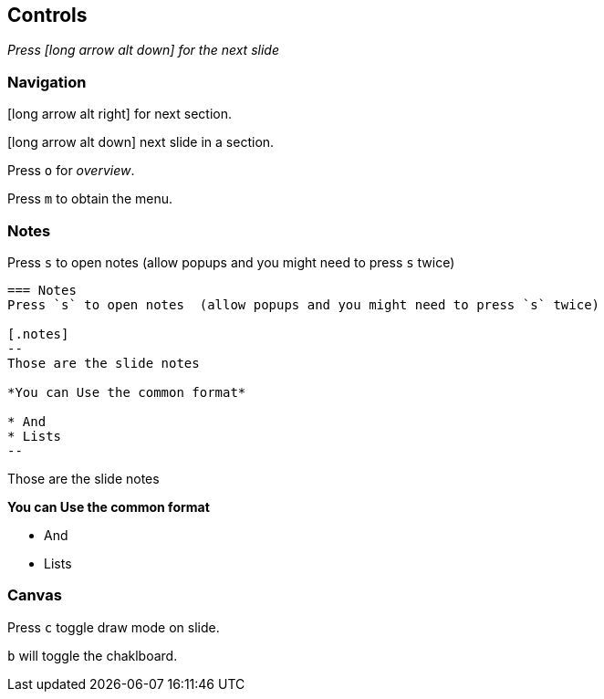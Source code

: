 == Controls

_Press icon:long-arrow-alt-down[] for the next slide_

=== Navigation

icon:long-arrow-alt-right[] for next section.

icon:long-arrow-alt-down[] next slide in a section.

Press `o` for _overview_.

Press `m` to obtain the menu.

=== Notes
Press `s` to open notes (allow popups and you might need to press `s` twice)

[source,asciidoc]
....
=== Notes
Press `s` to open notes  (allow popups and you might need to press `s` twice)

[.notes]
--
Those are the slide notes

*You can Use the common format*

* And 
* Lists
--
....
[.notes]
--
Those are the slide notes

*You can Use the common format*

* And 
* Lists
--

=== Canvas

Press `c` toggle draw mode on slide.

`b` will toggle the chaklboard.
